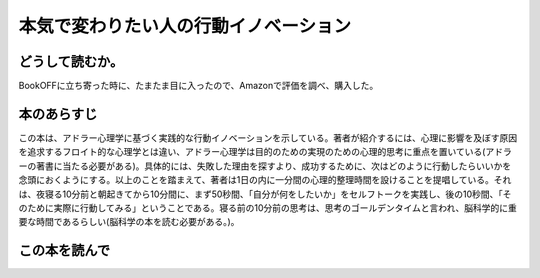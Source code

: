 本気で変わりたい人の行動イノベーション
======================================================


どうして読むか。
-----------------
BookOFFに立ち寄った時に、たまたま目に入ったので、Amazonで評価を調べ、購入した。

本のあらすじ
----------------------------
この本は、アドラー心理学に基づく実践的な行動イノベーションを示している。著者が紹介するには、心理に影響を及ぼす原因を追求するフロイト的な心理学とは違い、アドラー心理学は目的のための実現のための心理的思考に重点を置いている(アドラーの著書に当たる必要がある)。具体的には、失敗した理由を探すより、成功するために、次はどのように行動したらいいかを念頭におくようにする。以上のことを踏まえて、著者は1日の内に一分間の心理的整理時間を設けることを提唱している。それは、夜寝る10分前と朝起きてから10分間に、まず50秒間、「自分が何をしたいか」をセルフトークを実践し、後の10秒間、「そのために実際に行動してみる」ということである。寝る前の10分前の思考は、思考のゴールデンタイムと言われ、脳科学的に重要な時間であるらしい(脳科学の本を読む必要がある。)。


この本を読んで
------------------






